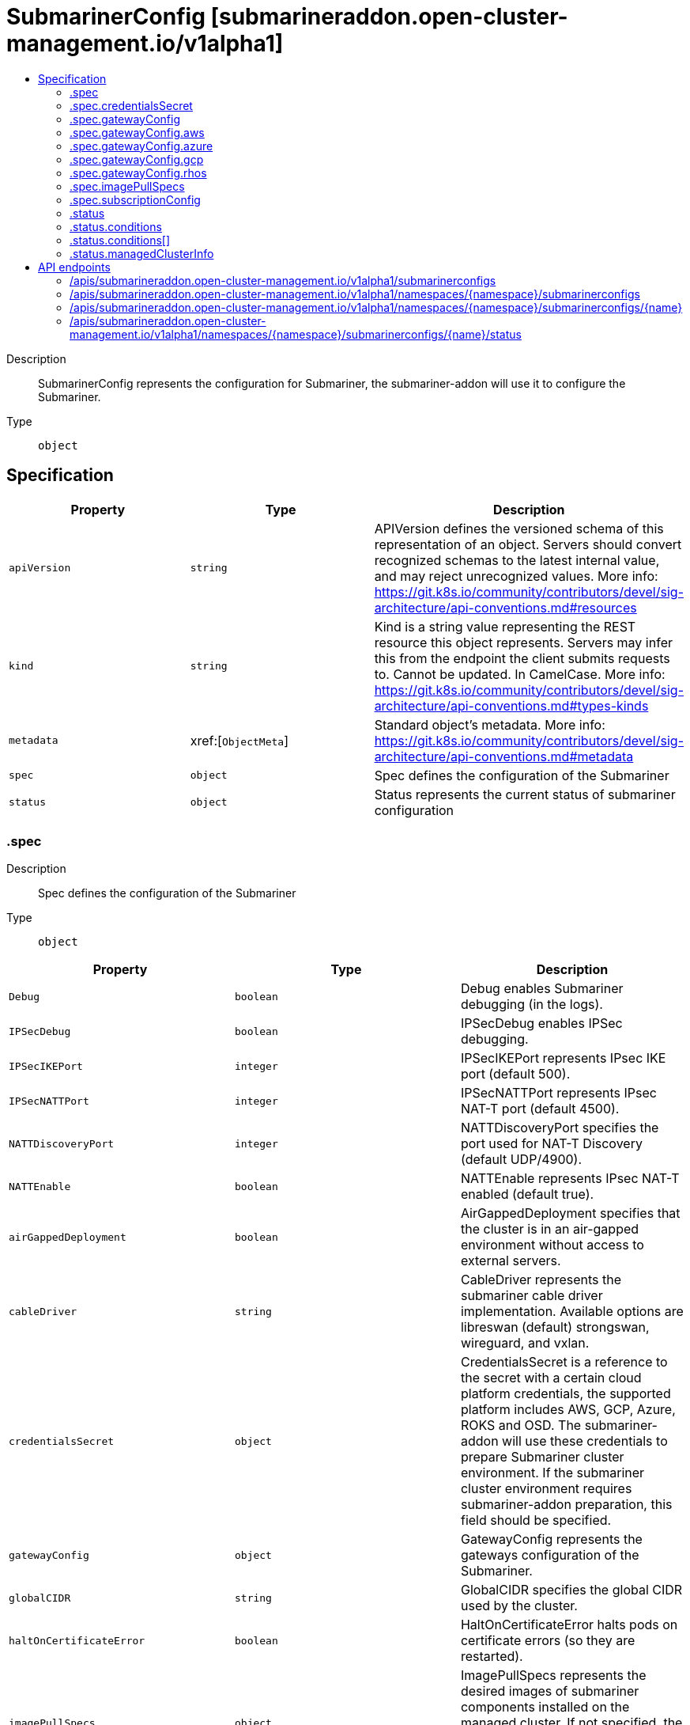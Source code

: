 // Automatically generated by 'openshift-apidocs-gen'. Do not edit.
:_content-type: ASSEMBLY
[id="submarinerconfig-submarineraddon-open-cluster-management-io-v1alpha1"]
= SubmarinerConfig [submarineraddon.open-cluster-management.io/v1alpha1]
:toc: macro
:toc-title:

toc::[]


Description::
+
--
SubmarinerConfig represents the configuration for Submariner, the submariner-addon will use it to configure the Submariner.
--

Type::
  `object`



== Specification

[cols="1,1,1",options="header"]
|===
| Property | Type | Description

| `apiVersion`
| `string`
| APIVersion defines the versioned schema of this representation of an object. Servers should convert recognized schemas to the latest internal value, and may reject unrecognized values. More info: https://git.k8s.io/community/contributors/devel/sig-architecture/api-conventions.md#resources

| `kind`
| `string`
| Kind is a string value representing the REST resource this object represents. Servers may infer this from the endpoint the client submits requests to. Cannot be updated. In CamelCase. More info: https://git.k8s.io/community/contributors/devel/sig-architecture/api-conventions.md#types-kinds

| `metadata`
| xref:[`ObjectMeta`]
| Standard object's metadata. More info: https://git.k8s.io/community/contributors/devel/sig-architecture/api-conventions.md#metadata

| `spec`
| `object`
| Spec defines the configuration of the Submariner

| `status`
| `object`
| Status represents the current status of submariner configuration

|===
=== .spec
Description::
+
--
Spec defines the configuration of the Submariner
--

Type::
  `object`




[cols="1,1,1",options="header"]
|===
| Property | Type | Description

| `Debug`
| `boolean`
| Debug enables Submariner debugging (in the logs).

| `IPSecDebug`
| `boolean`
| IPSecDebug enables IPSec debugging.

| `IPSecIKEPort`
| `integer`
| IPSecIKEPort represents IPsec IKE port (default 500).

| `IPSecNATTPort`
| `integer`
| IPSecNATTPort represents IPsec NAT-T port (default 4500).

| `NATTDiscoveryPort`
| `integer`
| NATTDiscoveryPort specifies the port used for NAT-T Discovery (default UDP/4900).

| `NATTEnable`
| `boolean`
| NATTEnable represents IPsec NAT-T enabled (default true).

| `airGappedDeployment`
| `boolean`
| AirGappedDeployment specifies that the cluster is in an air-gapped environment without access to external servers.

| `cableDriver`
| `string`
| CableDriver represents the submariner cable driver implementation. Available options are libreswan (default) strongswan, wireguard, and vxlan.

| `credentialsSecret`
| `object`
| CredentialsSecret is a reference to the secret with a certain cloud platform credentials, the supported platform includes AWS, GCP, Azure, ROKS and OSD. The submariner-addon will use these credentials to prepare Submariner cluster environment. If the submariner cluster environment requires submariner-addon preparation, this field should be specified.

| `gatewayConfig`
| `object`
| GatewayConfig represents the gateways configuration of the Submariner.

| `globalCIDR`
| `string`
| GlobalCIDR specifies the global CIDR used by the cluster.

| `haltOnCertificateError`
| `boolean`
| HaltOnCertificateError halts pods on certificate errors (so they are restarted).

| `imagePullSpecs`
| `object`
| ImagePullSpecs represents the desired images of submariner components installed on the managed cluster. If not specified, the default submariner images that was defined by submariner operator will be used.

| `insecureBrokerConnection`
| `boolean`
| InsecureBrokerConnection disables certificate validation when contacting the broker. This is useful for scenarios where the certificate chain isn't the same everywhere, e.g. with self-signed certificates with a different trust chain in each cluster.

| `loadBalancerEnable`
| `boolean`
| LoadBalancerEnable enables or disables load balancer mode. When enabled, a LoadBalancer is created in the submariner-operator namespace (default false).

| `subscriptionConfig`
| `object`
| SubscriptionConfig represents a Submariner subscription. SubscriptionConfig can be used to customize the Submariner subscription.

|===
=== .spec.credentialsSecret
Description::
+
--
CredentialsSecret is a reference to the secret with a certain cloud platform credentials, the supported platform includes AWS, GCP, Azure, ROKS and OSD. The submariner-addon will use these credentials to prepare Submariner cluster environment. If the submariner cluster environment requires submariner-addon preparation, this field should be specified.
--

Type::
  `object`




[cols="1,1,1",options="header"]
|===
| Property | Type | Description

| `name`
| `string`
| Name of the referent. More info: https://kubernetes.io/docs/concepts/overview/working-with-objects/names/#names TODO: Add other useful fields. apiVersion, kind, uid?

|===
=== .spec.gatewayConfig
Description::
+
--
GatewayConfig represents the gateways configuration of the Submariner.
--

Type::
  `object`




[cols="1,1,1",options="header"]
|===
| Property | Type | Description

| `aws`
| `object`
| AWS represents the configuration for Amazon Web Services. If the platform of managed cluster is not Amazon Web Services, this field will be ignored.

| `azure`
| `object`
| Azure represents the configuration for Azure Cloud Platform. If the platform of managed cluster is not Azure Cloud Platform, this field will be ignored.

| `gateways`
| `integer`
| Gateways represents the count of worker nodes that will be used to deploy the Submariner gateway component on the managed cluster. The default value is 1, if the value is greater than 1, the Submariner gateway HA will be enabled automatically.

| `gcp`
| `object`
| GCP represents the configuration for Google Cloud Platform. If the platform of managed cluster is not Google Cloud Platform, this field will be ignored.

| `rhos`
| `object`
| RHOS represents the configuration for Redhat Openstack Platform. If the platform of managed cluster is not Redhat Openstack Platform, this field will be ignored.

|===
=== .spec.gatewayConfig.aws
Description::
+
--
AWS represents the configuration for Amazon Web Services. If the platform of managed cluster is not Amazon Web Services, this field will be ignored.
--

Type::
  `object`




[cols="1,1,1",options="header"]
|===
| Property | Type | Description

| `instanceType`
| `string`
| InstanceType represents the Amazon Web Services EC2 instance type of the gateway node that will be created on the managed cluster. The default value is `m5n.large`.

|===
=== .spec.gatewayConfig.azure
Description::
+
--
Azure represents the configuration for Azure Cloud Platform. If the platform of managed cluster is not Azure Cloud Platform, this field will be ignored.
--

Type::
  `object`




[cols="1,1,1",options="header"]
|===
| Property | Type | Description

| `instanceType`
| `string`
| InstanceType represents the Azure Cloud Platform instance type of the gateway node that will be created on the managed cluster. The default value is `Standard_F4s_v2`.

|===
=== .spec.gatewayConfig.gcp
Description::
+
--
GCP represents the configuration for Google Cloud Platform. If the platform of managed cluster is not Google Cloud Platform, this field will be ignored.
--

Type::
  `object`




[cols="1,1,1",options="header"]
|===
| Property | Type | Description

| `instanceType`
| `string`
| InstanceType represents the Google Cloud Platform instance type of the gateway node that will be created on the managed cluster. The default value is `n1-standard-4`.

|===
=== .spec.gatewayConfig.rhos
Description::
+
--
RHOS represents the configuration for Redhat Openstack Platform. If the platform of managed cluster is not Redhat Openstack Platform, this field will be ignored.
--

Type::
  `object`




[cols="1,1,1",options="header"]
|===
| Property | Type | Description

| `instanceType`
| `string`
| InstanceType represents the Redhat Openstack instance type of the gateway node that will be created on the managed cluster. The default value is `PnTAE.CPU_4_Memory_8192_Disk_50`.

|===
=== .spec.imagePullSpecs
Description::
+
--
ImagePullSpecs represents the desired images of submariner components installed on the managed cluster. If not specified, the default submariner images that was defined by submariner operator will be used.
--

Type::
  `object`




[cols="1,1,1",options="header"]
|===
| Property | Type | Description

| `lighthouseAgentImagePullSpec`
| `string`
| LighthouseAgentImagePullSpec represents the desired image of the lighthouse agent.

| `lighthouseCoreDNSImagePullSpec`
| `string`
| LighthouseCoreDNSImagePullSpec represents the desired image of lighthouse coredns.

| `metricsProxyImagePullSpec`
| `string`
| MetricsProxyImagePullSpec represents the desired image of the metrics proxy.

| `nettestImagePullSpec`
| `string`
| NettestImagePullSpec represents the desired image of nettest.

| `submarinerGlobalnetImagePullSpec`
| `string`
| SubmarinerGlobalnetImagePullSpec represents the desired image of the submariner globalnet.

| `submarinerImagePullSpec`
| `string`
| SubmarinerImagePullSpec represents the desired image of submariner.

| `submarinerNetworkPluginSyncerImagePullSpec`
| `string`
| SubmarinerNetworkPluginSyncerImagePullSpec represents the desired image of the submariner networkplugin syncer. Deprecated: The networkplugin syncer was removed in v0.16.0.

| `submarinerRouteAgentImagePullSpec`
| `string`
| SubmarinerRouteAgentImagePullSpec represents the desired image of the submariner route agent.

|===
=== .spec.subscriptionConfig
Description::
+
--
SubscriptionConfig represents a Submariner subscription. SubscriptionConfig can be used to customize the Submariner subscription.
--

Type::
  `object`




[cols="1,1,1",options="header"]
|===
| Property | Type | Description

| `channel`
| `string`
| Channel represents the channel of a submariner subscription.

| `installPlanApproval`
| `string`
| InstallPlanApproval determines whether subscription installation plans are applied automatically.

| `source`
| `string`
| Source represents the catalog source of a submariner subscription. The default value is redhat-operators

| `sourceNamespace`
| `string`
| SourceNamespace represents the catalog source namespace of a submariner subscription. The default value is openshift-marketplace

| `startingCSV`
| `string`
| StartingCSV represents the startingCSV of a submariner subscription.

|===
=== .status
Description::
+
--
Status represents the current status of submariner configuration
--

Type::
  `object`




[cols="1,1,1",options="header"]
|===
| Property | Type | Description

| `conditions`
| `array`
| Conditions contain the different condition statuses for this configuration.

| `conditions[]`
| `object`
| Condition contains details for one aspect of the current state of this API Resource. --- This struct is intended for direct use as an array at the field path .status.conditions.  For example, 
 	type FooStatus struct{ 	    // Represents the observations of a foo's current state. 	    // Known .status.conditions.type are: "Available", "Progressing", and "Degraded" 	    // +patchMergeKey=type 	    // +patchStrategy=merge 	    // +listType=map 	    // +listMapKey=type 	    Conditions []metav1.Condition `json:"conditions,omitempty" patchStrategy:"merge" patchMergeKey:"type" protobuf:"bytes,1,rep,name=conditions"` 
 	    // other fields 	}

| `managedClusterInfo`
| `object`
| ManagedClusterInfo represents the information of a managed cluster.

|===
=== .status.conditions
Description::
+
--
Conditions contain the different condition statuses for this configuration.
--

Type::
  `array`




=== .status.conditions[]
Description::
+
--
Condition contains details for one aspect of the current state of this API Resource. --- This struct is intended for direct use as an array at the field path .status.conditions.  For example, 
 	type FooStatus struct{ 	    // Represents the observations of a foo's current state. 	    // Known .status.conditions.type are: "Available", "Progressing", and "Degraded" 	    // +patchMergeKey=type 	    // +patchStrategy=merge 	    // +listType=map 	    // +listMapKey=type 	    Conditions []metav1.Condition `json:"conditions,omitempty" patchStrategy:"merge" patchMergeKey:"type" protobuf:"bytes,1,rep,name=conditions"` 
 	    // other fields 	}
--

Type::
  `object`

Required::
  - `lastTransitionTime`
  - `message`
  - `reason`
  - `status`
  - `type`



[cols="1,1,1",options="header"]
|===
| Property | Type | Description

| `lastTransitionTime`
| `string`
| lastTransitionTime is the last time the condition transitioned from one status to another. This should be when the underlying condition changed.  If that is not known, then using the time when the API field changed is acceptable.

| `message`
| `string`
| message is a human readable message indicating details about the transition. This may be an empty string.

| `observedGeneration`
| `integer`
| observedGeneration represents the .metadata.generation that the condition was set based upon. For instance, if .metadata.generation is currently 12, but the .status.conditions[x].observedGeneration is 9, the condition is out of date with respect to the current state of the instance.

| `reason`
| `string`
| reason contains a programmatic identifier indicating the reason for the condition's last transition. Producers of specific condition types may define expected values and meanings for this field, and whether the values are considered a guaranteed API. The value should be a CamelCase string. This field may not be empty.

| `status`
| `string`
| status of the condition, one of True, False, Unknown.

| `type`
| `string`
| type of condition in CamelCase or in foo.example.com/CamelCase. --- Many .condition.type values are consistent across resources like Available, but because arbitrary conditions can be useful (see .node.status.conditions), the ability to deconflict is important. The regex it matches is (dns1123SubdomainFmt/)?(qualifiedNameFmt)

|===
=== .status.managedClusterInfo
Description::
+
--
ManagedClusterInfo represents the information of a managed cluster.
--

Type::
  `object`




[cols="1,1,1",options="header"]
|===
| Property | Type | Description

| `clusterName`
| `string`
| ClusterName represents the name of the managed cluster.

| `infraId`
| `string`
| InfraId represents the infrastructure id of the managed cluster.

| `networkType`
| `string`
| NetworkType represents the network type (cni) of the managed cluster.

| `platform`
| `string`
| Platform represents the cloud provider of the managed cluster.

| `region`
| `string`
| Region represents the cloud region of the managed cluster.

| `vendor`
| `string`
| Vendor represents the kubernetes vendor of the managed cluster.

| `vendorVersion`
| `string`
| VendorVersion represents k8s vendor version of the managed cluster.

|===

== API endpoints

The following API endpoints are available:

* `/apis/submarineraddon.open-cluster-management.io/v1alpha1/submarinerconfigs`
- `GET`: list objects of kind SubmarinerConfig
* `/apis/submarineraddon.open-cluster-management.io/v1alpha1/namespaces/{namespace}/submarinerconfigs`
- `DELETE`: delete collection of SubmarinerConfig
- `GET`: list objects of kind SubmarinerConfig
- `POST`: create a SubmarinerConfig
* `/apis/submarineraddon.open-cluster-management.io/v1alpha1/namespaces/{namespace}/submarinerconfigs/{name}`
- `DELETE`: delete a SubmarinerConfig
- `GET`: read the specified SubmarinerConfig
- `PATCH`: partially update the specified SubmarinerConfig
- `PUT`: replace the specified SubmarinerConfig
* `/apis/submarineraddon.open-cluster-management.io/v1alpha1/namespaces/{namespace}/submarinerconfigs/{name}/status`
- `GET`: read status of the specified SubmarinerConfig
- `PATCH`: partially update status of the specified SubmarinerConfig
- `PUT`: replace status of the specified SubmarinerConfig


=== /apis/submarineraddon.open-cluster-management.io/v1alpha1/submarinerconfigs



HTTP method::
  `GET`

Description::
  list objects of kind SubmarinerConfig


.HTTP responses
[cols="1,1",options="header"]
|===
| HTTP code | Reponse body
| 200 - OK
| xref:../objects/index.adoc#io.open-cluster-management.submarineraddon.v1alpha1.SubmarinerConfigList[`SubmarinerConfigList`] schema
| 401 - Unauthorized
| Empty
|===


=== /apis/submarineraddon.open-cluster-management.io/v1alpha1/namespaces/{namespace}/submarinerconfigs



HTTP method::
  `DELETE`

Description::
  delete collection of SubmarinerConfig




.HTTP responses
[cols="1,1",options="header"]
|===
| HTTP code | Reponse body
| 200 - OK
| `Status` schema
| 401 - Unauthorized
| Empty
|===

HTTP method::
  `GET`

Description::
  list objects of kind SubmarinerConfig




.HTTP responses
[cols="1,1",options="header"]
|===
| HTTP code | Reponse body
| 200 - OK
| xref:../objects/index.adoc#io.open-cluster-management.submarineraddon.v1alpha1.SubmarinerConfigList[`SubmarinerConfigList`] schema
| 401 - Unauthorized
| Empty
|===

HTTP method::
  `POST`

Description::
  create a SubmarinerConfig


.Query parameters
[cols="1,1,2",options="header"]
|===
| Parameter | Type | Description
| `dryRun`
| `string`
| When present, indicates that modifications should not be persisted. An invalid or unrecognized dryRun directive will result in an error response and no further processing of the request. Valid values are: - All: all dry run stages will be processed
| `fieldValidation`
| `string`
| fieldValidation instructs the server on how to handle objects in the request (POST/PUT/PATCH) containing unknown or duplicate fields. Valid values are: - Ignore: This will ignore any unknown fields that are silently dropped from the object, and will ignore all but the last duplicate field that the decoder encounters. This is the default behavior prior to v1.23. - Warn: This will send a warning via the standard warning response header for each unknown field that is dropped from the object, and for each duplicate field that is encountered. The request will still succeed if there are no other errors, and will only persist the last of any duplicate fields. This is the default in v1.23+ - Strict: This will fail the request with a BadRequest error if any unknown fields would be dropped from the object, or if any duplicate fields are present. The error returned from the server will contain all unknown and duplicate fields encountered.
|===

.Body parameters
[cols="1,1,2",options="header"]
|===
| Parameter | Type | Description
| `body`
| xref:../submarineraddon_open-cluster-management_io/submarinerconfig-submarineraddon-open-cluster-management-io-v1alpha1.adoc#submarinerconfig-submarineraddon-open-cluster-management-io-v1alpha1[`SubmarinerConfig`] schema
| 
|===

.HTTP responses
[cols="1,1",options="header"]
|===
| HTTP code | Reponse body
| 200 - OK
| xref:../submarineraddon_open-cluster-management_io/submarinerconfig-submarineraddon-open-cluster-management-io-v1alpha1.adoc#submarinerconfig-submarineraddon-open-cluster-management-io-v1alpha1[`SubmarinerConfig`] schema
| 201 - Created
| xref:../submarineraddon_open-cluster-management_io/submarinerconfig-submarineraddon-open-cluster-management-io-v1alpha1.adoc#submarinerconfig-submarineraddon-open-cluster-management-io-v1alpha1[`SubmarinerConfig`] schema
| 202 - Accepted
| xref:../submarineraddon_open-cluster-management_io/submarinerconfig-submarineraddon-open-cluster-management-io-v1alpha1.adoc#submarinerconfig-submarineraddon-open-cluster-management-io-v1alpha1[`SubmarinerConfig`] schema
| 401 - Unauthorized
| Empty
|===


=== /apis/submarineraddon.open-cluster-management.io/v1alpha1/namespaces/{namespace}/submarinerconfigs/{name}

.Global path parameters
[cols="1,1,2",options="header"]
|===
| Parameter | Type | Description
| `name`
| `string`
| name of the SubmarinerConfig
|===


HTTP method::
  `DELETE`

Description::
  delete a SubmarinerConfig


.Query parameters
[cols="1,1,2",options="header"]
|===
| Parameter | Type | Description
| `dryRun`
| `string`
| When present, indicates that modifications should not be persisted. An invalid or unrecognized dryRun directive will result in an error response and no further processing of the request. Valid values are: - All: all dry run stages will be processed
|===


.HTTP responses
[cols="1,1",options="header"]
|===
| HTTP code | Reponse body
| 200 - OK
| `Status` schema
| 202 - Accepted
| `Status` schema
| 401 - Unauthorized
| Empty
|===

HTTP method::
  `GET`

Description::
  read the specified SubmarinerConfig




.HTTP responses
[cols="1,1",options="header"]
|===
| HTTP code | Reponse body
| 200 - OK
| xref:../submarineraddon_open-cluster-management_io/submarinerconfig-submarineraddon-open-cluster-management-io-v1alpha1.adoc#submarinerconfig-submarineraddon-open-cluster-management-io-v1alpha1[`SubmarinerConfig`] schema
| 401 - Unauthorized
| Empty
|===

HTTP method::
  `PATCH`

Description::
  partially update the specified SubmarinerConfig


.Query parameters
[cols="1,1,2",options="header"]
|===
| Parameter | Type | Description
| `dryRun`
| `string`
| When present, indicates that modifications should not be persisted. An invalid or unrecognized dryRun directive will result in an error response and no further processing of the request. Valid values are: - All: all dry run stages will be processed
| `fieldValidation`
| `string`
| fieldValidation instructs the server on how to handle objects in the request (POST/PUT/PATCH) containing unknown or duplicate fields. Valid values are: - Ignore: This will ignore any unknown fields that are silently dropped from the object, and will ignore all but the last duplicate field that the decoder encounters. This is the default behavior prior to v1.23. - Warn: This will send a warning via the standard warning response header for each unknown field that is dropped from the object, and for each duplicate field that is encountered. The request will still succeed if there are no other errors, and will only persist the last of any duplicate fields. This is the default in v1.23+ - Strict: This will fail the request with a BadRequest error if any unknown fields would be dropped from the object, or if any duplicate fields are present. The error returned from the server will contain all unknown and duplicate fields encountered.
|===


.HTTP responses
[cols="1,1",options="header"]
|===
| HTTP code | Reponse body
| 200 - OK
| xref:../submarineraddon_open-cluster-management_io/submarinerconfig-submarineraddon-open-cluster-management-io-v1alpha1.adoc#submarinerconfig-submarineraddon-open-cluster-management-io-v1alpha1[`SubmarinerConfig`] schema
| 401 - Unauthorized
| Empty
|===

HTTP method::
  `PUT`

Description::
  replace the specified SubmarinerConfig


.Query parameters
[cols="1,1,2",options="header"]
|===
| Parameter | Type | Description
| `dryRun`
| `string`
| When present, indicates that modifications should not be persisted. An invalid or unrecognized dryRun directive will result in an error response and no further processing of the request. Valid values are: - All: all dry run stages will be processed
| `fieldValidation`
| `string`
| fieldValidation instructs the server on how to handle objects in the request (POST/PUT/PATCH) containing unknown or duplicate fields. Valid values are: - Ignore: This will ignore any unknown fields that are silently dropped from the object, and will ignore all but the last duplicate field that the decoder encounters. This is the default behavior prior to v1.23. - Warn: This will send a warning via the standard warning response header for each unknown field that is dropped from the object, and for each duplicate field that is encountered. The request will still succeed if there are no other errors, and will only persist the last of any duplicate fields. This is the default in v1.23+ - Strict: This will fail the request with a BadRequest error if any unknown fields would be dropped from the object, or if any duplicate fields are present. The error returned from the server will contain all unknown and duplicate fields encountered.
|===

.Body parameters
[cols="1,1,2",options="header"]
|===
| Parameter | Type | Description
| `body`
| xref:../submarineraddon_open-cluster-management_io/submarinerconfig-submarineraddon-open-cluster-management-io-v1alpha1.adoc#submarinerconfig-submarineraddon-open-cluster-management-io-v1alpha1[`SubmarinerConfig`] schema
| 
|===

.HTTP responses
[cols="1,1",options="header"]
|===
| HTTP code | Reponse body
| 200 - OK
| xref:../submarineraddon_open-cluster-management_io/submarinerconfig-submarineraddon-open-cluster-management-io-v1alpha1.adoc#submarinerconfig-submarineraddon-open-cluster-management-io-v1alpha1[`SubmarinerConfig`] schema
| 201 - Created
| xref:../submarineraddon_open-cluster-management_io/submarinerconfig-submarineraddon-open-cluster-management-io-v1alpha1.adoc#submarinerconfig-submarineraddon-open-cluster-management-io-v1alpha1[`SubmarinerConfig`] schema
| 401 - Unauthorized
| Empty
|===


=== /apis/submarineraddon.open-cluster-management.io/v1alpha1/namespaces/{namespace}/submarinerconfigs/{name}/status

.Global path parameters
[cols="1,1,2",options="header"]
|===
| Parameter | Type | Description
| `name`
| `string`
| name of the SubmarinerConfig
|===


HTTP method::
  `GET`

Description::
  read status of the specified SubmarinerConfig




.HTTP responses
[cols="1,1",options="header"]
|===
| HTTP code | Reponse body
| 200 - OK
| xref:../submarineraddon_open-cluster-management_io/submarinerconfig-submarineraddon-open-cluster-management-io-v1alpha1.adoc#submarinerconfig-submarineraddon-open-cluster-management-io-v1alpha1[`SubmarinerConfig`] schema
| 401 - Unauthorized
| Empty
|===

HTTP method::
  `PATCH`

Description::
  partially update status of the specified SubmarinerConfig


.Query parameters
[cols="1,1,2",options="header"]
|===
| Parameter | Type | Description
| `dryRun`
| `string`
| When present, indicates that modifications should not be persisted. An invalid or unrecognized dryRun directive will result in an error response and no further processing of the request. Valid values are: - All: all dry run stages will be processed
| `fieldValidation`
| `string`
| fieldValidation instructs the server on how to handle objects in the request (POST/PUT/PATCH) containing unknown or duplicate fields. Valid values are: - Ignore: This will ignore any unknown fields that are silently dropped from the object, and will ignore all but the last duplicate field that the decoder encounters. This is the default behavior prior to v1.23. - Warn: This will send a warning via the standard warning response header for each unknown field that is dropped from the object, and for each duplicate field that is encountered. The request will still succeed if there are no other errors, and will only persist the last of any duplicate fields. This is the default in v1.23+ - Strict: This will fail the request with a BadRequest error if any unknown fields would be dropped from the object, or if any duplicate fields are present. The error returned from the server will contain all unknown and duplicate fields encountered.
|===


.HTTP responses
[cols="1,1",options="header"]
|===
| HTTP code | Reponse body
| 200 - OK
| xref:../submarineraddon_open-cluster-management_io/submarinerconfig-submarineraddon-open-cluster-management-io-v1alpha1.adoc#submarinerconfig-submarineraddon-open-cluster-management-io-v1alpha1[`SubmarinerConfig`] schema
| 401 - Unauthorized
| Empty
|===

HTTP method::
  `PUT`

Description::
  replace status of the specified SubmarinerConfig


.Query parameters
[cols="1,1,2",options="header"]
|===
| Parameter | Type | Description
| `dryRun`
| `string`
| When present, indicates that modifications should not be persisted. An invalid or unrecognized dryRun directive will result in an error response and no further processing of the request. Valid values are: - All: all dry run stages will be processed
| `fieldValidation`
| `string`
| fieldValidation instructs the server on how to handle objects in the request (POST/PUT/PATCH) containing unknown or duplicate fields. Valid values are: - Ignore: This will ignore any unknown fields that are silently dropped from the object, and will ignore all but the last duplicate field that the decoder encounters. This is the default behavior prior to v1.23. - Warn: This will send a warning via the standard warning response header for each unknown field that is dropped from the object, and for each duplicate field that is encountered. The request will still succeed if there are no other errors, and will only persist the last of any duplicate fields. This is the default in v1.23+ - Strict: This will fail the request with a BadRequest error if any unknown fields would be dropped from the object, or if any duplicate fields are present. The error returned from the server will contain all unknown and duplicate fields encountered.
|===

.Body parameters
[cols="1,1,2",options="header"]
|===
| Parameter | Type | Description
| `body`
| xref:../submarineraddon_open-cluster-management_io/submarinerconfig-submarineraddon-open-cluster-management-io-v1alpha1.adoc#submarinerconfig-submarineraddon-open-cluster-management-io-v1alpha1[`SubmarinerConfig`] schema
| 
|===

.HTTP responses
[cols="1,1",options="header"]
|===
| HTTP code | Reponse body
| 200 - OK
| xref:../submarineraddon_open-cluster-management_io/submarinerconfig-submarineraddon-open-cluster-management-io-v1alpha1.adoc#submarinerconfig-submarineraddon-open-cluster-management-io-v1alpha1[`SubmarinerConfig`] schema
| 201 - Created
| xref:../submarineraddon_open-cluster-management_io/submarinerconfig-submarineraddon-open-cluster-management-io-v1alpha1.adoc#submarinerconfig-submarineraddon-open-cluster-management-io-v1alpha1[`SubmarinerConfig`] schema
| 401 - Unauthorized
| Empty
|===


